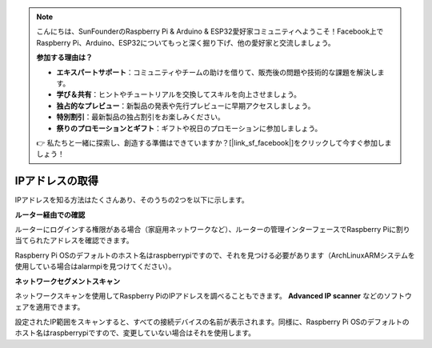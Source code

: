.. note::

    こんにちは、SunFounderのRaspberry Pi & Arduino & ESP32愛好家コミュニティへようこそ！Facebook上でRaspberry Pi、Arduino、ESP32についてもっと深く掘り下げ、他の愛好家と交流しましょう。

    **参加する理由は？**

    - **エキスパートサポート**：コミュニティやチームの助けを借りて、販売後の問題や技術的な課題を解決します。
    - **学び＆共有**：ヒントやチュートリアルを交換してスキルを向上させましょう。
    - **独占的なプレビュー**：新製品の発表や先行プレビューに早期アクセスしましょう。
    - **特別割引**：最新製品の独占割引をお楽しみください。
    - **祭りのプロモーションとギフト**：ギフトや祝日のプロモーションに参加しましょう。

    👉 私たちと一緒に探索し、創造する準備はできていますか？[|link_sf_facebook|]をクリックして今すぐ参加しましょう！

.. _get_ip:

IPアドレスの取得
=========================

IPアドレスを知る方法はたくさんあり、そのうちの2つを以下に示します。

**ルーター経由での確認**

ルーターにログインする権限がある場合（家庭用ネットワークなど）、ルーターの管理インターフェースでRaspberry Piに割り当てられたアドレスを確認できます。

Raspberry Pi OSのデフォルトのホスト名はraspberrypiですので、それを見つける必要があります（ArchLinuxARMシステムを使用している場合はalarmpiを見つけてください）。

**ネットワークセグメントスキャン**

ネットワークスキャンを使用してRaspberry PiのIPアドレスを調べることもできます。 **Advanced IP scanner** などのソフトウェアを適用できます。

設定されたIP範囲をスキャンすると、すべての接続デバイスの名前が表示されます。同様に、Raspberry Pi OSのデフォルトのホスト名はraspberrypiですので、変更していない場合はそれを使用します。
